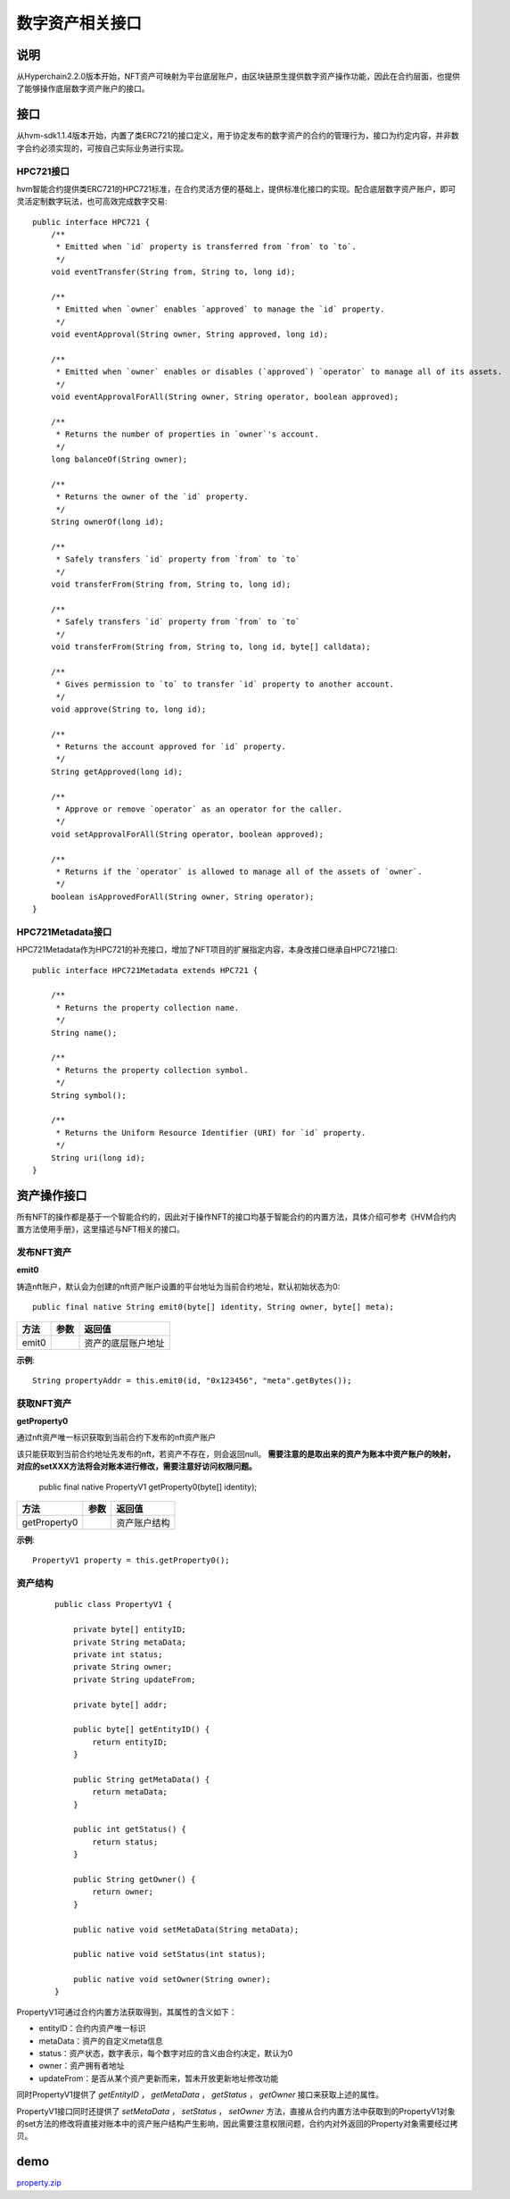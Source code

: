 .. _NFT-Interface:

数字资产相关接口
^^^^^^^^^^^^^^^

说明
========

从Hyperchain2.2.0版本开始，NFT资产可映射为平台底层账户，由区块链原生提供数字资产操作功能，因此在合约层面，也提供了能够操作底层数字资产账户的接口。

接口
=======

从hvm-sdk1.1.4版本开始，内置了类ERC721的接口定义，用于协定发布的数字资产的合约的管理行为，接口为约定内容，并非数字合约必须实现的，可按自己实际业务进行实现。

HPC721接口
-------------

hvm智能合约提供类ERC721的HPC721标准，在合约灵活方便的基础上，提供标准化接口的实现。配合底层数字资产账户，即可灵活定制数字玩法，也可高效完成数字交易::

    public interface HPC721 {
        /**
         * Emitted when `id` property is transferred from `from` to `to`.
         */
        void eventTransfer(String from, String to, long id);

        /**
         * Emitted when `owner` enables `approved` to manage the `id` property.
         */
        void eventApproval(String owner, String approved, long id);

        /**
         * Emitted when `owner` enables or disables (`approved`) `operator` to manage all of its assets.
         */
        void eventApprovalForAll(String owner, String operator, boolean approved);

        /**
         * Returns the number of properties in `owner`'s account.
         */
        long balanceOf(String owner);

        /**
         * Returns the owner of the `id` property.
         */
        String ownerOf(long id);

        /**
         * Safely transfers `id` property from `from` to `to`
         */
        void transferFrom(String from, String to, long id);

        /**
         * Safely transfers `id` property from `from` to `to`
         */
        void transferFrom(String from, String to, long id, byte[] calldata);

        /**
         * Gives permission to `to` to transfer `id` property to another account.
         */
        void approve(String to, long id);

        /**
         * Returns the account approved for `id` property.
         */
        String getApproved(long id);

        /**
         * Approve or remove `operator` as an operator for the caller.
         */
        void setApprovalForAll(String operator, boolean approved);

        /**
         * Returns if the `operator` is allowed to manage all of the assets of `owner`.
         */
        boolean isApprovedForAll(String owner, String operator);
    }

HPC721Metadata接口
----------------------

HPC721Metadata作为HPC721的补充接口，增加了NFT项目的扩展指定内容，本身改接口继承自HPC721接口::

    public interface HPC721Metadata extends HPC721 {

        /**
         * Returns the property collection name.
         */
        String name();

        /**
         * Returns the property collection symbol.
         */
        String symbol();

        /**
         * Returns the Uniform Resource Identifier (URI) for `id` property.
         */
        String uri(long id);
    }

资产操作接口
================

所有NFT的操作都是基于一个智能合约的，因此对于操作NFT的接口均基于智能合约的内置方法，具体介绍可参考《HVM合约内置方法使用手册》，这里描述与NFT相关的接口。

发布NFT资产
-------------

**emit0**

铸造nft账户，默认会为创建的nft资产账户设置的平台地址为当前合约地址，默认初始状态为0::

 public final native String emit0(byte[] identity, String owner, byte[] meta);

===== ==== ==================
方法  参数 返回值
===== ==== ==================
emit0      资产的底层账户地址
===== ==== ==================

**示例**::

 String propertyAddr = this.emit0(id, "0x123456", "meta".getBytes());

获取NFT资产
--------------

**getProperty0**

通过nft资产唯一标识获取到当前合约下发布的nft资产账户

该只能获取到当前合约地址先发布的nft，若资产不存在，则会返回null。 **需要注意的是取出来的资产为账本中资产账户的映射，对应的setXXX方法将会对账本进行修改，需要注意好访问权限问题。**

 ::

 public final native PropertyV1 getProperty0(byte[] identity);

============ ==== ============
方法         参数 返回值
============ ==== ============
getProperty0      资产账户结构
============ ==== ============

**示例**::

 PropertyV1 property = this.getProperty0();

资产结构
------------

 ::

    public class PropertyV1 {

        private byte[] entityID;
        private String metaData;
        private int status;
        private String owner;
        private String updateFrom;

        private byte[] addr;

        public byte[] getEntityID() {
            return entityID;
        }

        public String getMetaData() {
            return metaData;
        }

        public int getStatus() {
            return status;
        }

        public String getOwner() {
            return owner;
        }

        public native void setMetaData(String metaData);

        public native void setStatus(int status);

        public native void setOwner(String owner);
    }

PropertyV1可通过合约内置方法获取得到，其属性的含义如下：

- entityID：合约内资产唯一标识

- metaData：资产的自定义meta信息

- status：资产状态，数字表示，每个数字对应的含义由合约决定，默认为0

- owner：资产拥有者地址

- updateFrom：是否从某个资产更新而来，暂未开放更新地址修改功能

同时PropertyV1提供了 `getEntityID` ， `getMetaData` ， `getStatus` ， `getOwner` 接口来获取上述的属性。

PropertyV1接口同时还提供了 `setMetaData` ， `setStatus` ， `setOwner` 方法，直接从合约内置方法中获取到的PropertyV1对象的set方法的修改将直接对账本中的资产账户结构产生影响，因此需要注意权限问题，合约内对外返回的Property对象需要经过拷贝。

demo
=======

`property.zip <https://upload.filoop.com/RTD-Hyperchain%2Fproperty%20(1).zip>`_
